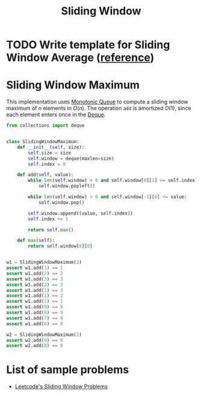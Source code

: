 :PROPERTIES:
:ID:       CFD4BBD7-C0F6-47F4-BD30-2FD367ACE7A2
:END:
#+TITLE: Sliding Window

* TODO Write template for Sliding Window Average ([[https://stackoverflow.com/questions/12636613/how-to-calculate-moving-average-without-keeping-the-count-and-data-total][reference]])

* Sliding Window Maximum
:PROPERTIES:
:ID:       798B6359-F1A6-4B42-BBA1-2120D8CD228B
:END:

This implementation uses [[id:AE7CF4B3-19EF-4C06-AD7A-D37ACB3EFEAE][Monotonic Queue]] to compute a sliding window maximum of $n$ elements in $O(n)$.  The operation =add= is amortized $O(1)$, since each element enters once in the [[id:D449CB99-E7B7-4B35-AD73-26E996029D93][Deque]].

#+begin_src python
  from collections import deque


  class SlidingWindowMaximum:
      def __init__(self, size):
          self.size = size
          self.window = deque(maxlen=size)
          self.index = 0

      def add(self, value):
          while len(self.window) > 0 and self.window[0][1] <= self.index - self.size:
              self.window.popleft()

          while len(self.window) > 0 and self.window[-1][0] <= value:
              self.window.pop()

          self.window.append((value, self.index))
          self.index += 1

          return self.max()

      def max(self):
          return self.window[0][0]


  w1 = SlidingWindowMaximum(3)
  assert w1.add(1) == 1
  assert w1.add(2) == 2
  assert w1.add(3) == 3
  assert w1.add(2) == 3
  assert w1.add(1) == 3
  assert w1.add(1) == 2
  assert w1.add(1) == 1
  assert w1.add(9) == 9
  assert w1.add(8) == 9
  assert w1.add(7) == 9
  assert w1.add(6) == 8

  w2 = SlidingWindowMaximum(1)
  assert w2.add(9) == 9
  assert w2.add(8) == 8
#+end_src


* List of sample problems

- [[https://leetcode.com/tag/sliding-window/][Leetcode's Sliding Window Problems]]
